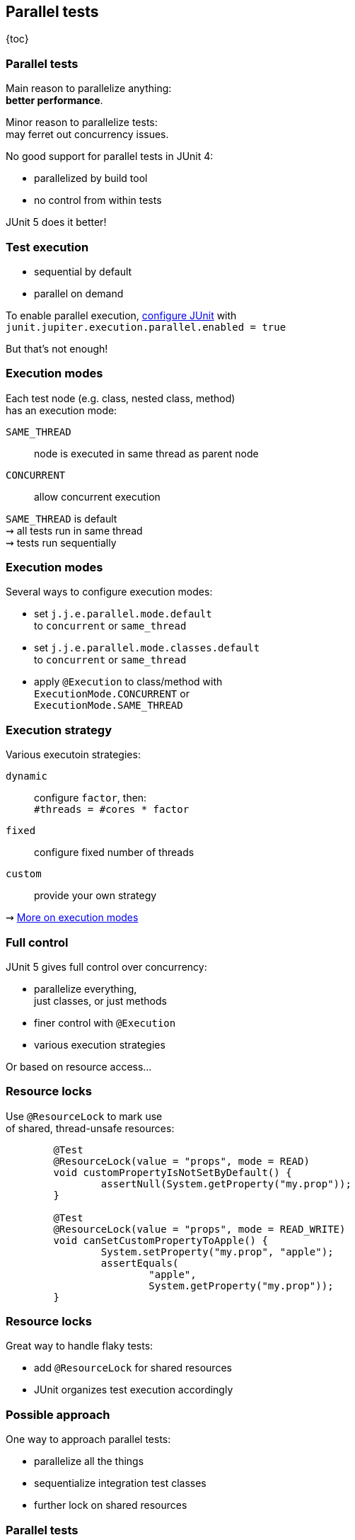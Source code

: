 == Parallel tests

{toc}

=== Parallel tests

Main reason to parallelize anything: +
*better performance*.

Minor reason to parallelize tests: +
may ferret out concurrency issues.

No good support for parallel tests in JUnit 4:

* parallelized by build tool
* no control from within tests

JUnit 5 does it better!

=== Test execution

* sequential by default
* parallel on demand

To enable parallel execution, link:#configuring_junit[configure JUnit] with +
`junit.jupiter.execution.parallel.enabled = true`

But that's not enough!

=== Execution modes

Each test node (e.g. class, nested class, method) +
has an execution mode:

`SAME_THREAD`::
node is executed in same thread as parent node
`CONCURRENT`::
allow concurrent execution

`SAME_THREAD` is default +
⇝ all tests run in same thread +
⇝ tests run sequentially

=== Execution modes

Several ways to configure execution modes:

* set `j.j.e.parallel.mode.default` +
  to `concurrent` or `same_thread`
* set `j.j.e.parallel.mode.classes.default` +
  to `concurrent` or `same_thread`
* apply `@Execution` to class/method with +
  `ExecutionMode.CONCURRENT` or +
  `ExecutionMode.SAME_THREAD`

=== Execution strategy

Various executoin strategies:

`dynamic`::
configure `factor`, then: +
`#threads = #cores * factor`
`fixed`::
configure fixed number of threads
`custom`::
provide your own strategy

⇝ https://junit.org/junit5/docs/current/user-guide/#writing-tests-parallel-execution-config[More on execution modes]

=== Full control

JUnit 5 gives full control over concurrency:

* parallelize everything, +
  just classes, or just methods
* finer control with `@Execution`
* various execution strategies

Or based on resource access...

=== Resource locks

Use `@ResourceLock` to mark use +
of shared, thread-unsafe resources:

```java
	@Test
	@ResourceLock(value = "props", mode = READ)
	void customPropertyIsNotSetByDefault() {
		assertNull(System.getProperty("my.prop"));
	}

	@Test
	@ResourceLock(value = "props", mode = READ_WRITE)
	void canSetCustomPropertyToApple() {
		System.setProperty("my.prop", "apple");
		assertEquals(
			"apple",
			System.getProperty("my.prop"));
	}
```

=== Resource locks

Great way to handle flaky tests:

* add `@ResourceLock` for shared resources
* JUnit organizes test execution accordingly

=== Possible approach

One way to approach parallel tests:

* parallelize all the things
* sequentialize integration test classes
* further lock on shared resources

=== Parallel tests
==== Summary

* sequential execution by default
* enable parallel execution with +
  `j.j.execution.parallel.enabled`
* switch all/selected tests to parallel execution:
** `j.j.execution.parallel.mode.default`
** `j.j.execution.parallel.mode.classes.default`
** `@Execution(CONCURRENT)`
** `@ResourceLock`
* optionally provide an execution strategy
